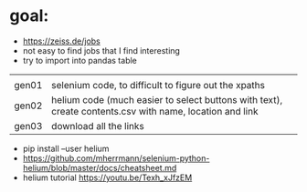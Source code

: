 * goal:

- https://zeiss.de/jobs
- not easy to find jobs that I find interesting
- try to import into pandas table


|       |                                                                                                         |
| gen01 | selenium code, to difficult to figure out the xpaths                                                    |
| gen02 | helium code (much easier to select buttons with text), create contents.csv with name, location and link |
| gen03 | download all the links                                                                                  |

- pip install --user helium
- https://github.com/mherrmann/selenium-python-helium/blob/master/docs/cheatsheet.md
- helium tutorial https://youtu.be/Texh_xJfzEM
